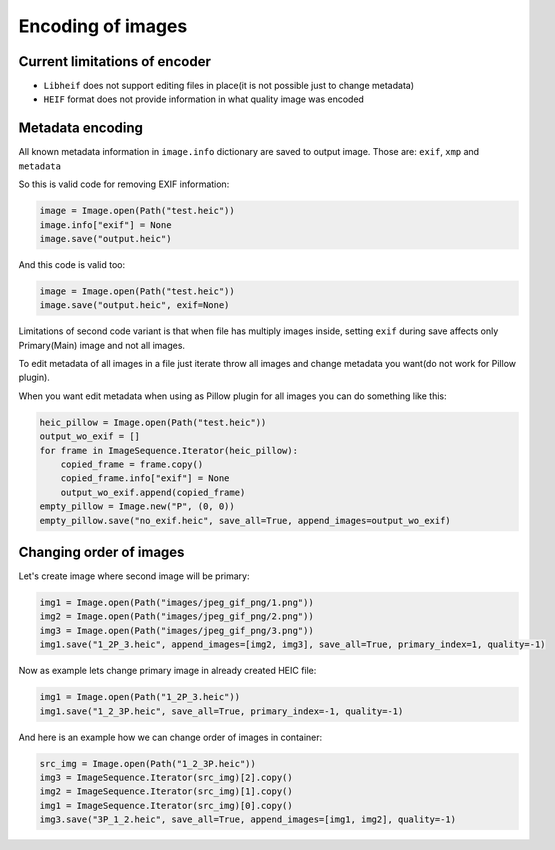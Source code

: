 Encoding of images
==================

Current limitations of encoder
""""""""""""""""""""""""""""""

* ``Libheif`` does not support editing files in place(it is not possible just to change metadata)
* ``HEIF`` format does not provide information in what quality image was encoded

Metadata encoding
"""""""""""""""""

All known metadata information in ``image.info`` dictionary are saved to output image.
Those are:
``exif``, ``xmp`` and ``metadata``

So this is valid code for removing EXIF information:

.. code-block:: python

    image = Image.open(Path("test.heic"))
    image.info["exif"] = None
    image.save("output.heic")

And this code is valid too:

.. code-block:: python

    image = Image.open(Path("test.heic"))
    image.save("output.heic", exif=None)

Limitations of second code variant is that when file has multiply images inside,
setting ``exif`` during save affects only Primary(Main) image and not all images.

To edit metadata of all images in a file just iterate throw all images and change metadata you want(do not work for Pillow plugin).

When you want edit metadata when using as Pillow plugin for all images you can do something like this:

.. code-block:: python

    heic_pillow = Image.open(Path("test.heic"))
    output_wo_exif = []
    for frame in ImageSequence.Iterator(heic_pillow):
        copied_frame = frame.copy()
        copied_frame.info["exif"] = None
        output_wo_exif.append(copied_frame)
    empty_pillow = Image.new("P", (0, 0))
    empty_pillow.save("no_exif.heic", save_all=True, append_images=output_wo_exif)

.. _changing-order-of-images:

Changing order of images
""""""""""""""""""""""""

Let's create image where second image will be primary:

.. code-block:: python

    img1 = Image.open(Path("images/jpeg_gif_png/1.png"))
    img2 = Image.open(Path("images/jpeg_gif_png/2.png"))
    img3 = Image.open(Path("images/jpeg_gif_png/3.png"))
    img1.save("1_2P_3.heic", append_images=[img2, img3], save_all=True, primary_index=1, quality=-1)

Now as example lets change primary image in already created HEIC file:

.. code-block:: python

    img1 = Image.open(Path("1_2P_3.heic"))
    img1.save("1_2_3P.heic", save_all=True, primary_index=-1, quality=-1)

And here is an example how we can change order of images in container:

.. code-block:: python

    src_img = Image.open(Path("1_2_3P.heic"))
    img3 = ImageSequence.Iterator(src_img)[2].copy()
    img2 = ImageSequence.Iterator(src_img)[1].copy()
    img1 = ImageSequence.Iterator(src_img)[0].copy()
    img3.save("3P_1_2.heic", save_all=True, append_images=[img1, img2], quality=-1)
